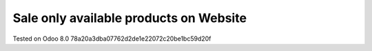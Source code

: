Sale only available products on Website
=======================================

Tested on Odoo 8.0 78a20a3dba07762d2de1e22072c20be1bc59d20f
